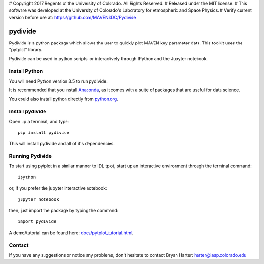 # Copyright 2017 Regents of the University of Colorado. All Rights Reserved.
# Released under the MIT license.
# This software was developed at the University of Colorado's Laboratory for Atmospheric and Space Physics.
# Verify current version before use at: https://github.com/MAVENSDC/Pydivide

##########
pydivide
##########

Pydivide is a python package which allows the user to quickly plot MAVEN key parameter data.  This toolkit uses the "pytplot" library.     

Pydivide can be used in python scripts, or interactively through IPython and the Jupyter notebook.  

Install Python
=============

You will need Python version 3.5 to run pydivide.  

It is recommended that you install `Anaconda <https://www.continuum.io/downloads/>`_, as it comes with a suite of packages that are useful for data science. 

You could also install python directly from `python.org <https://www.python.org/download/>`_.

Install pydivide
=============

Open up a terminal, and type::

	pip install pydivide
	
This will install pydivide and all of it's dependencies.  

Running Pydivide
=============

To start using pytplot in a similar manner to IDL tplot, start up an interactive environment through the terminal command::

	ipython 
	
or, if you prefer the jupyter interactive notebook::

	jupyter notebook
	
then, just import the package by typing the command::

	import pydivide

A demo/tutorial can be found here: `docs/pytplot_tutorial.html <http://htmlpreview.github.com/?https://github.com/MAVENSDC/Pydivide/blob/master/docs/pydivide_tutorial.html>`_.
	
	
Contact
=============

If you have any suggestions or notice any problems, don't hesitate to contact Bryan Harter: harter@lasp.colorado.edu 